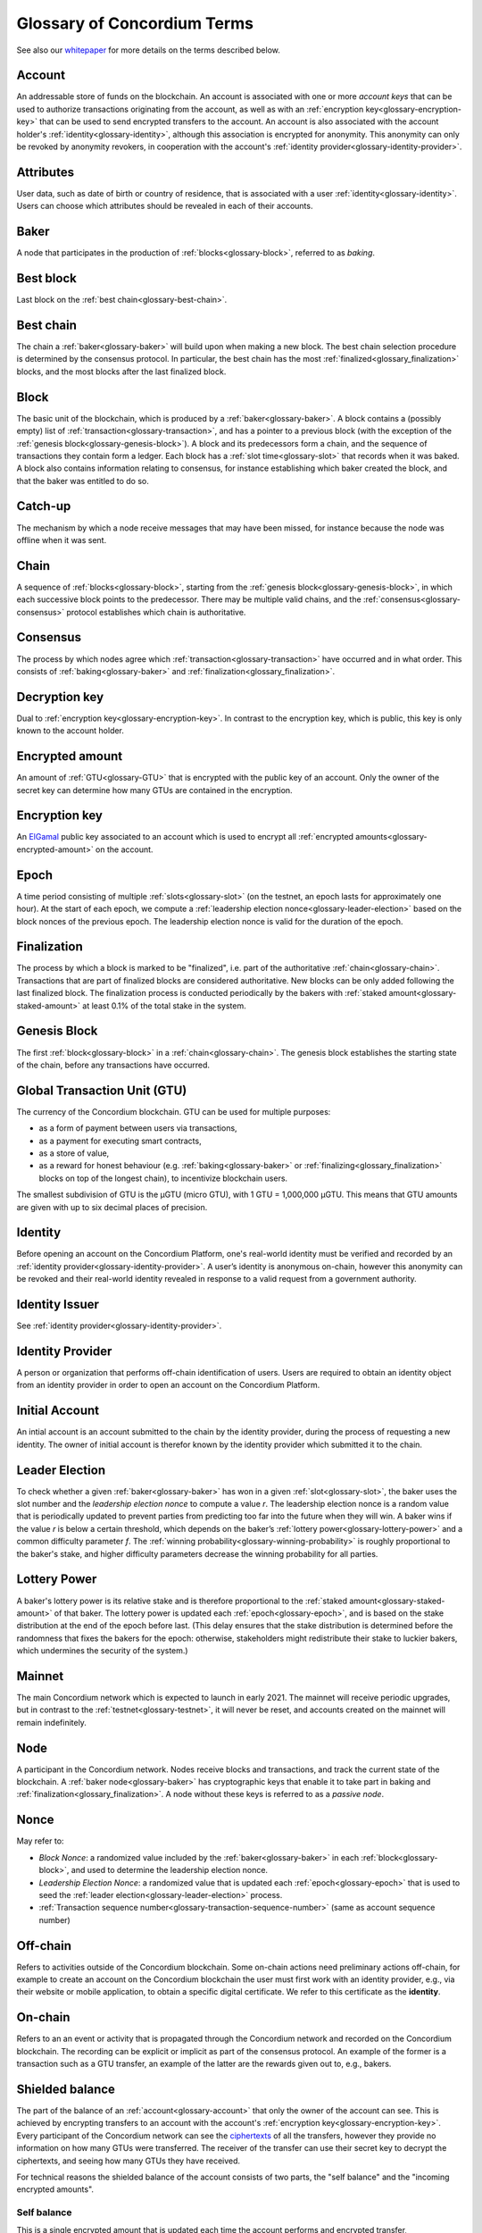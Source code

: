 .. _whitepaper: https://concordium.com/wp-content/uploads/2020/04/Concordium-White-Paper-Vol.-1.0-April-2020-1.pdf
.. _ElGamal: https://en.wikipedia.org/wiki/ElGamal_encryption
.. _ciphertexts: https://en.wikipedia.org/wiki/Ciphertext

============================
Glossary of Concordium Terms
============================

See also our `whitepaper`_ for more details on the terms described
below.

.. _glossary-account:

Account
=======

An addressable store of funds on the blockchain. An account is associated with
one or more *account keys* that can be used to authorize transactions
originating from the account, as well as with an :ref:`encryption key<glossary-encryption-key>` that can be
used to send encrypted transfers to the account. An account is also associated
with the account holder's :ref:`identity<glossary-identity>`, although this association is encrypted
for anonymity. This anonymity can only be revoked by anonymity revokers, in
cooperation with the account's :ref:`identity provider<glossary-identity-provider>`.

.. _glossary-attribute:

.. _attributes-glossary:

Attributes
==========

User data, such as date of birth or country of residence, that is associated
with a user :ref:`identity<glossary-identity>`. Users can choose which attributes should be revealed in
each of their accounts.

.. _glossary-baker:

Baker
=====

A node that participates in the production of :ref:`blocks<glossary-block>`, referred to as
*baking*.

.. _glossary-best-block:

Best block
==========

Last block on the :ref:`best chain<glossary-best-chain>`.

.. _glossary-best-chain:

Best chain
==========

The chain a :ref:`baker<glossary-baker>` will build upon when making a new block. The best chain
selection procedure is determined by the consensus protocol. In particular, the
best chain has the most :ref:`finalized<glossary_finalization>` blocks, and the most blocks after the last
finalized block.

.. _glossary-block:

Block
=====

The basic unit of the blockchain, which is produced by a :ref:`baker<glossary-baker>`. A block
contains a (possibly empty) list of :ref:`transaction<glossary-transaction>`, and has a pointer to a
previous block (with the exception of the :ref:`genesis block<glossary-genesis-block>`). A block and its
predecessors form a chain, and the sequence of transactions they contain form a
ledger. Each block has a :ref:`slot time<glossary-slot>` that records when it was baked. A block
also contains information relating to consensus, for instance establishing which
baker created the block, and that the baker was entitled to do so.

.. _glossary-catch-up:

Catch-up
========

The mechanism by which a node receive messages that may have been missed, for
instance because the node was offline when it was sent.

.. _glossary-chain:

Chain
=====

A sequence of :ref:`blocks<glossary-block>`, starting from the :ref:`genesis block<glossary-genesis-block>`, in which each
successive block points to the predecessor. There may be multiple valid chains,
and the :ref:`consensus<glossary-consensus>` protocol establishes which chain is authoritative.

.. _glossary-consensus:

Consensus
=========

The process by which nodes agree which :ref:`transaction<glossary-transaction>` have occurred and in what
order. This consists of :ref:`baking<glossary-baker>` and :ref:`finalization<glossary_finalization>`.

.. _glossary-decryption-key:

Decryption key
==============

Dual to :ref:`encryption key<glossary-encryption-key>`. In contrast to the encryption key, which is public,
this key is only known to the account holder.

.. _glossary-encrypted-amount:

Encrypted amount
================

An amount of :ref:`GTU<glossary-GTU>` that is encrypted with the public key of an account. Only
the owner of the secret key can determine how many GTUs are contained in the
encryption.

.. _glossary-encryption-key:

Encryption key
==============

An `ElGamal`_ public key associated to an account which is used to encrypt all
:ref:`encrypted amounts<glossary-encrypted-amount>` on the account.

.. _glossary-epoch:

Epoch
=====

A time period consisting of multiple :ref:`slots<glossary-slot>` (on the testnet, an epoch lasts
for approximately one hour). At the start of each epoch, we compute a
:ref:`leadership election nonce<glossary-leader-election>` based on the block nonces of the previous epoch.
The leadership election nonce is valid for the duration of the epoch.

.. _glossary_finalization:

Finalization
============

The process by which a block is marked to be "finalized", i.e. part of the
authoritative :ref:`chain<glossary-chain>`. Transactions that are part of finalized blocks are
considered authoritative. New blocks can be only added following the last
finalized block. The finalization process is conducted periodically by the
bakers with :ref:`staked amount<glossary-staked-amount>` at least 0.1% of the total stake in the system.

.. _glossary-genesis-block:

Genesis Block
=============

The first :ref:`block<glossary-block>` in a :ref:`chain<glossary-chain>`. The genesis block establishes the starting
state of the chain, before any transactions have occurred.

.. _glossary-GTU:

Global Transaction Unit (GTU)
=============================

The currency of the Concordium blockchain. GTU can be used for multiple
purposes:

-  as a form of payment between users via transactions,
-  as a payment for executing smart contracts,
-  as a store of value,
-  as a reward for honest behaviour (e.g. :ref:`baking<glossary-baker>` or :ref:`finalizing<glossary_finalization>`
   blocks on top of the longest chain), to incentivize blockchain users.

The smallest subdivision of GTU is the µGTU (micro GTU), with 1 GTU = 1,000,000
µGTU. This means that GTU amounts are given with up to six decimal places of
precision.

.. _glossary-identity:

Identity
========

Before opening an account on the Concordium Platform, one's real-world identity
must be verified and recorded by an :ref:`identity provider<glossary-identity-provider>`. A user’s identity is
anonymous on-chain, however this anonymity can be revoked and their real-world
identity revealed in response to a valid request from a government authority.

.. _glossary-identity-issuer:

Identity Issuer
===============

See :ref:`identity provider<glossary-identity-provider>`.

.. _glossary-identity-provider:

.. _provider-glossary:

Identity Provider
=================

A person or organization that performs off-chain identification of users. Users
are required to obtain an identity object from an identity provider in order to
open an account on the Concordium Platform.


.. _initial-account-glossary:

Initial Account
===============

An intial account is an account submitted to the chain by the identity provider,
during the process of requesting a new identity. The owner of initial account
is therefor known by the identity provider which submitted it to the chain.

.. _glossary-leader-election:

Leader Election
===============

To check whether a given :ref:`baker<glossary-baker>` has won in a given :ref:`slot<glossary-slot>`, the baker uses the
slot number and the *leadership election nonce* to compute a value *r*. The
leadership election nonce is a random value that is periodically updated to
prevent parties from predicting too far into the future when they will win. A
baker wins if the value *r* is below a certain threshold, which depends on the
baker’s :ref:`lottery power<glossary-lottery-power>` and a common difficulty parameter *f*. The :ref:`winning
probability<glossary-winning-probability>` is roughly proportional to the baker's stake, and higher
difficulty parameters decrease the winning probability for all parties.

.. _glossary-lottery-power:

Lottery Power
=============

A baker's lottery power is its relative stake and is therefore proportional to
the :ref:`staked amount<glossary-staked-amount>` of that baker. The lottery power is updated each
:ref:`epoch<glossary-epoch>`, and is based on the stake distribution at the end of the epoch before
last. (This delay ensures that the stake distribution is determined before the
randomness that fixes the bakers for the epoch: otherwise, stakeholders might
redistribute their stake to luckier bakers, which undermines the security of the
system.)

.. _glossary-mainnet:

Mainnet
=======

The main Concordium network which is expected to launch in early 2021. The
mainnet will receive periodic upgrades, but in contrast to the :ref:`testnet<glossary-testnet>`, it
will never be reset, and accounts created on the mainnet will remain
indefinitely.

.. _glossary-node:

Node
====

A participant in the Concordium network. Nodes receive blocks and transactions,
and track the current state of the blockchain. A :ref:`baker node<glossary-baker>` has cryptographic
keys that enable it to take part in baking and :ref:`finalization<glossary_finalization>`. A node without
these keys is referred to as a *passive node*.

.. _glossary-nonce:

Nonce
=====

May refer to:

-  *Block Nonce*: a randomized value included by the :ref:`baker<glossary-baker>` in each
   :ref:`block<glossary-block>`, and used to determine the leadership election nonce.
-  *Leadership Election Nonce*: a randomized value that is updated each
   :ref:`epoch<glossary-epoch>` that is used to seed the :ref:`leader election<glossary-leader-election>` process.
-  :ref:`Transaction sequence number<glossary-transaction-sequence-number>` (same as account sequence number)

.. _glossary-off-chain:

Off-chain
=========

Refers to activities outside of the Concordium blockchain. Some on-chain actions
need preliminary actions off-chain, for example to create an account on the
Concordium blockchain the user must first work with an identity provider, e.g.,
via their website or mobile application, to obtain a specific digital
certificate. We refer to this certificate as the **identity**.

.. _glossary-on-chain:

On-chain
========

Refers to an an event or activity that is propagated through the Concordium
network and recorded on the Concordium blockchain. The recording can be explicit
or implicit as part of the consensus protocol. An example of the former is a
transaction such as a GTU transfer, an example of the latter are the rewards
given out to, e.g., bakers.

.. _glossary-shielded-balance:

Shielded balance
================

The part of the balance of an :ref:`account<glossary-account>` that only the owner of the account can
see. This is achieved by encrypting transfers to an account with the account's
:ref:`encryption key<glossary-encryption-key>`. Every participant of the Concordium network can see the
`ciphertexts`_ of all the transfers, however they provide no information on how
many GTUs were transferred. The receiver of the transfer can use their secret
key to decrypt the ciphertexts, and seeing how many GTUs they have received.

For technical reasons the shielded balance of the account consists of two parts,
the "self balance" and the "incoming encrypted amounts".

.. _glossary-self-balance:

Self balance
^^^^^^^^^^^^

This is a single encrypted amount that is updated each time the account performs
and encrypted transfer, :ref:`shielding<glossary-shielding>`, or :ref:`unshielding<glossary-unshielding>`. Only the account itself
can update this value.

.. _glossary-incoming-encrypted-amount:

Incoming encrypted amount
^^^^^^^^^^^^^^^^^^^^^^^^^

This is a list of encrypted amounts that is extended each time an account
receives an encrypted transfer. When the account makes an encrypted transfer it
can use a number of encrypted amounts from this list as inputs to the transfer.

.. _glossary-shielding:

Shielding
=========

The action of transferring a part of the public balance to the :ref:`shielded balance<glossary-shielded-balance>`.

.. _glossary-slot:

Slot
====

In the blockchain, time is divided into equally sized units called *slots*. On
the testnet the duration of slot is one second. In every slot, each baker checks
locally whether they won the lottery, which entitles the winner to bake a block
in that slot. Zero, one, or multiple bakers can win the lottery. The probability
of these different events is controlled by the difficulty parameter *f*. For
example, with difficulty 0.5 on average every second slot will have a lottery
winner.

.. _glossary-staked-amount:

Staked Amount
=============

:ref:`bakers<glossary-baker>` can have part of the balance of its account staked. The amount that is
staked remains locked while staked and cannot be transferred or moved in any
way. The staked amount is proportional to the :ref:`lottery power<glossary-lottery-power>` of a baker.

.. _glossary-testnet:

Testnet
=======

A test network run by Concordium to test its protocols and software. There can
be several test networks in existence at the same time. All the features are
tested on the testnet before they are released on the :ref:`mainnet<glossary-mainnet>`.

.. _glossary-transaction:

Transaction
===========

An atomic operation that defines a change of state in the ledger, such as
transferring funds from one account to another. A transaction typically has a
sender account and a :ref:`transaction sequence number<glossary-transaction-sequence-number>`, and incurs a fee. The
sender account must sign the transaction to authorize it. (The exception to this
is a credential deployment transaction that creates a new account, which does
not have a sender account.)

.. _glossary-transaction-sequence-number:

Transaction Sequence Number
===========================

A sequence number that orders :ref:`transaction<glossary-transaction>` on a given :ref:`account<glossary-account>`. In a
ledger, all transactions for an account must be ordered with consecutive
transaction sequence numbers, starting from 1. Transaction sequence numbers
ensure that a transaction cannot be repeated in the ledger, and that the
transactions occur in the order intended by the sender account holder.

.. _glossary-unshielding:

Unshielding
===========

The action of transferring a part of the :ref:`shielded balance<glossary-shielded-balance>` to the public
balance.

.. _glossary-winning-probability:

Winning probability
===================

The winning probability is the probability that a baker wins in a given slot.
The probability is *1-(1-f)α*, where *f* is the difficulty parameter and *α* is
the :ref:`lottery power<glossary-lottery-power>`.

